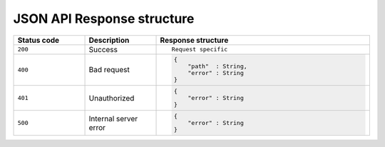 JSON API Response structure
===========================

.. list-table::
   :widths: 10 10 30
   :header-rows: 1

   * - Status code
     - Description
     - Response structure

   * - ``200``
     - Success
     - .. parsed-literal::

          Request specific

   * - ``400``
     - Bad request
     - .. code-block:: haskell

          {
              "path"  : String,
              "error" : String
          }

   * - ``401``
     - Unauthorized
     - .. code-block:: haskell

          {
              "error" : String
          }

   * - ``500``
     - Internal server error
     - .. code-block:: haskell

          {
              "error" : String
          }
